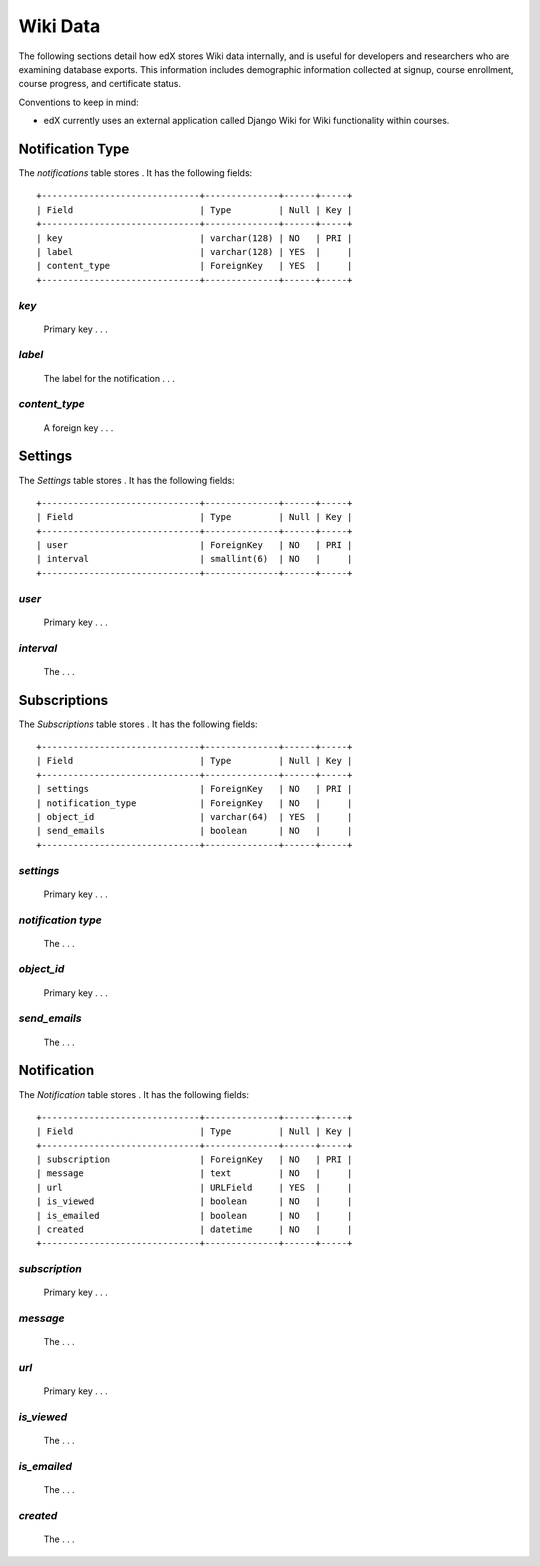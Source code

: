 ##############################
Wiki Data
##############################

The following sections detail how edX stores Wiki data internally, and is useful for developers and researchers who are examining database exports. This information includes demographic information collected at signup, course enrollment, course progress, and certificate status.

Conventions to keep in mind:

* edX currently uses an external application called Django Wiki for Wiki functionality within courses. 



****************
Notification Type
****************

The `notifications` table stores . It has the following fields::

  +------------------------------+--------------+------+-----+
  | Field                        | Type         | Null | Key |
  +------------------------------+--------------+------+-----+
  | key                          | varchar(128) | NO   | PRI |
  | label                        | varchar(128) | YES  |     |
  | content_type                 | ForeignKey   | YES  |     | 
  +------------------------------+--------------+------+-----+

`key`
----
  Primary key . . .  

`label`
----------
   The label for the notification . . .

`content_type`
------------
    A foreign key . . .



****************
Settings
****************

The `Settings` table stores . It has the following fields::

  +------------------------------+--------------+------+-----+
  | Field                        | Type         | Null | Key |
  +------------------------------+--------------+------+-----+
  | user                         | ForeignKey   | NO   | PRI |
  | interval                     | smallint(6)  | NO   |     |
  +------------------------------+--------------+------+-----+

`user`
----
  Primary key . . .  

`interval`
----------
   The . . . 


****************
Subscriptions
****************

The `Subscriptions` table stores . It has the following fields::

  +------------------------------+--------------+------+-----+
  | Field                        | Type         | Null | Key |
  +------------------------------+--------------+------+-----+
  | settings                     | ForeignKey   | NO   | PRI |
  | notification_type            | ForeignKey   | NO   |     |
  | object_id                    | varchar(64)  | YES  |     |
  | send_emails                  | boolean      | NO   |     |  
  +------------------------------+--------------+------+-----+

`settings`
----
  Primary key . . .  

`notification type`
----------
   The . . . 
   
`object_id`
----
  Primary key . . .  

`send_emails`
----------
   The . . . 
   
   
****************
Notification
****************

The `Notification` table stores . It has the following fields::

  +------------------------------+--------------+------+-----+
  | Field                        | Type         | Null | Key |
  +------------------------------+--------------+------+-----+
  | subscription                 | ForeignKey   | NO   | PRI |
  | message                      | text         | NO   |     |
  | url                          | URLField     | YES  |     |
  | is_viewed                    | boolean      | NO   |     |  
  | is_emailed                   | boolean      | NO   |     |  
  | created                      | datetime     | NO   |     |  
  +------------------------------+--------------+------+-----+

`subscription`
----
  Primary key . . .  

`message`
----------
   The . . . 
   
`url`
----
  Primary key . . .  

`is_viewed`
----------
   The . . . 

`is_emailed`
----------
   The . . . 

`created`
----------
   The . . . 
